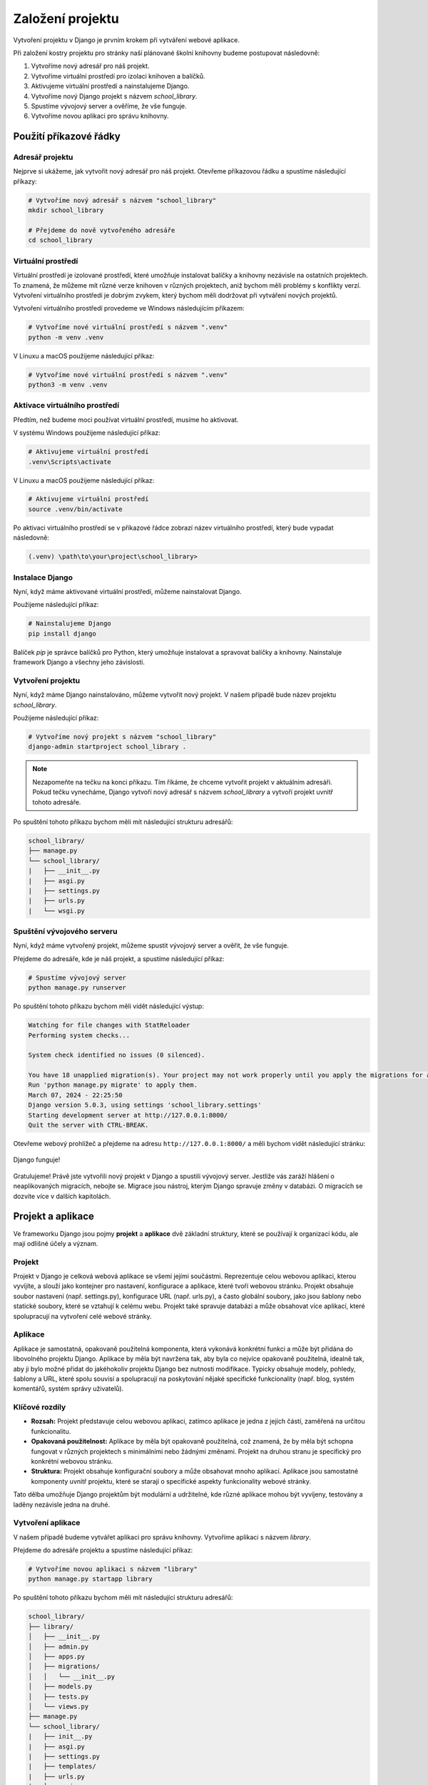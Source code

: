 =================
Založení projektu
=================

Vytvoření projektu v Django je prvním krokem při vytváření webové aplikace. 

Při založení kostry projektu pro stránky naší plánované školní knihovny budeme postupovat následovně:

1. Vytvoříme nový adresář pro náš projekt.
2. Vytvoříme virtuální prostředí pro izolaci knihoven a balíčků.
3. Aktivujeme virtuální prostředí a nainstalujeme Django.
4. Vytvoříme nový Django projekt s názvem `school_library`.
5. Spustíme vývojový server a ověříme, že vše funguje.
6. Vytvoříme novou aplikaci pro správu knihovny.


Použití příkazové řádky
-----------------------

Adresář projektu
''''''''''''''''

Nejprve si ukážeme, jak vytvořit nový adresář pro náš projekt. Otevřeme příkazovou řádku a spustíme následující příkazy:

.. code-block:: bash

    # Vytvoříme nový adresář s názvem "school_library"
    mkdir school_library

    # Přejdeme do nově vytvořeného adresáře
    cd school_library


Virtuální prostředí
'''''''''''''''''''

Virtuální prostředí je izolované prostředí, které umožňuje instalovat balíčky a knihovny nezávisle na ostatních projektech. 
To znamená, že můžeme mít různé verze knihoven v různých projektech, aniž bychom měli problémy s konflikty verzí. 
Vytvoření virtuálního prostředí je dobrým zvykem, který bychom měli dodržovat při vytváření nových projektů.

Vytvoření virtuálního prostředí provedeme ve Windows následujícím příkazem:

.. code-block:: bash

    # Vytvoříme nové virtuální prostředí s názvem ".venv"
    python -m venv .venv


V Linuxu a macOS použijeme následující příkaz:

.. code-block:: bash

    # Vytvoříme nové virtuální prostředí s názvem ".venv"
    python3 -m venv .venv


Aktivace virtuálního prostředí
''''''''''''''''''''''''''''''

Předtím, než budeme moci používat virtuální prostředí, musíme ho aktivovat. 

V systému Windows použijeme následující příkaz:

.. code-block:: bash

    # Aktivujeme virtuální prostředí
    .venv\Scripts\activate


V Linuxu a macOS použijeme následující příkaz:

.. code-block:: bash

    # Aktivujeme virtuální prostředí
    source .venv/bin/activate


Po aktivaci virtuálního prostředí se v příkazové řádce zobrazí název virtuálního prostředí, který bude vypadat následovně:

.. code-block:: bash

    (.venv) \path\to\your\project\school_library>


Instalace Django
''''''''''''''''

Nyní, když máme aktivované virtuální prostředí, můžeme nainstalovat Django.

Použijeme následující příkaz:

.. code-block:: bash

    # Nainstalujeme Django
    pip install django

Balíček `pip` je správce balíčků pro Python, který umožňuje instalovat a spravovat balíčky a knihovny. Nainstaluje framework Django a všechny jeho závislosti.


Vytvoření projektu
''''''''''''''''''

Nyní, když máme Django nainstalováno, můžeme vytvořit nový projekt. V našem případě bude název projektu `school_library`.

Použijeme následující příkaz:

.. code-block:: bash

    # Vytvoříme nový projekt s názvem "school_library"
    django-admin startproject school_library .

.. note::

    Nezapomeňte na tečku na konci příkazu. Tím říkáme, že chceme vytvořit projekt v aktuálním adresáři. 
    Pokud tečku vynecháme, Django vytvoří nový adresář s názvem `school_library` a vytvoří projekt uvnitř tohoto adresáře.


Po spuštění tohoto příkazu bychom měli mít následující strukturu adresářů:

.. code-block:: bash

    school_library/
    ├── manage.py
    └── school_library/
    |   ├── __init__.py
    |   ├── asgi.py
    |   ├── settings.py
    |   ├── urls.py
    |   └── wsgi.py


Spuštění vývojového serveru
'''''''''''''''''''''''''''

Nyní, když máme vytvořený projekt, můžeme spustit vývojový server a ověřit, že vše funguje. 

Přejdeme do adresáře, kde je náš projekt, a spustíme následující příkaz:

.. code-block:: bash

    # Spustíme vývojový server
    python manage.py runserver

Po spuštění tohoto příkazu bychom měli vidět následující výstup:

.. code-block:: bash

    Watching for file changes with StatReloader
    Performing system checks...

    System check identified no issues (0 silenced).

    You have 18 unapplied migration(s). Your project may not work properly until you apply the migrations for app(s): admin, auth, contenttypes, sessions.
    Run 'python manage.py migrate' to apply them.
    March 07, 2024 - 22:25:50
    Django version 5.0.3, using settings 'school_library.settings'
    Starting development server at http://127.0.0.1:8000/
    Quit the server with CTRL-BREAK.


Otevřeme webový prohlížeč a přejdeme na adresu ``http://127.0.0.1:8000/`` a měli bychom vidět následující stránku:

.. figure:: media/django-worked.png
    :alt: Django funguje
    :align: center
   
    Django funguje!


Gratulujeme! Právě jste vytvořili nový projekt v Django a spustili vývojový server.
Jestliže vás zaráží hlášení o neaplikovaných migracích, nebojte se. 
Migrace jsou nástroj, kterým Django spravuje změny v databázi. O migracích se dozvíte více v dalších kapitolách.


Projekt a aplikace
------------------

Ve frameworku Django jsou pojmy **projekt** a **aplikace** dvě základní struktury, které se používají k organizaci kódu, ale mají odlišné účely a význam.

Projekt
'''''''
Projekt v Django je celková webová aplikace se všemi jejími součástmi. 
Reprezentuje celou webovou aplikaci, kterou vyvíjíte, a slouží jako kontejner pro nastavení, konfigurace a aplikace, které tvoří webovou stránku. 
Projekt obsahuje soubor nastavení (např. settings.py), konfigurace URL (např. urls.py), a často globální soubory, jako jsou šablony nebo statické soubory, 
které se vztahují k celému webu. Projekt také spravuje databázi a může obsahovat více aplikací, které spolupracují na vytvoření celé webové stránky.


Aplikace
''''''''
Aplikace je samostatná, opakovaně použitelná komponenta, která vykonává konkrétní funkci a může být přidána do libovolného projektu Django. 
Aplikace by měla být navržena tak, aby byla co nejvíce opakovaně použitelná, idealně tak, aby ji bylo možné přidat do jakéhokoliv projektu Django bez nutnosti modifikace. 
Typicky obsahuje modely, pohledy, šablony a URL, které spolu souvisí a spolupracují na poskytování nějaké specifické funkcionality 
(např. blog, systém komentářů, systém správy uživatelů).


Klíčové rozdíly
'''''''''''''''

- **Rozsah:** Projekt představuje celou webovou aplikaci, zatímco aplikace je jedna z jejích částí, zaměřená na určitou funkcionalitu.
- **Opakovaná použitelnost:** Aplikace by měla být opakovaně použitelná, což znamená, že by měla být schopna fungovat v různých projektech s minimálními nebo žádnými změnami. Projekt na druhou stranu je specifický pro konkrétní webovou stránku.
- **Struktura:** Projekt obsahuje konfigurační soubory a může obsahovat mnoho aplikací. Aplikace jsou samostatné komponenty uvnitř projektu, které se starají o specifické aspekty funkcionality webové stránky.

Tato dělba umožňuje Django projektům být modulární a udržitelné, kde různé aplikace mohou být vyvíjeny, testovány a laděny nezávisle jedna na druhé.


Vytvoření aplikace
''''''''''''''''''

V našem případě budeme vytvářet aplikaci pro správu knihovny. Vytvoříme aplikaci s názvem `library`.

Přejdeme do adresáře projektu a spustíme následující příkaz:

.. code-block:: bash

    # Vytvoříme novou aplikaci s názvem "library"
    python manage.py startapp library

Po spuštění tohoto příkazu bychom měli mít následující strukturu adresářů:

.. code-block:: bash

    school_library/
    ├── library/
    │   ├── __init__.py
    │   ├── admin.py
    │   ├── apps.py
    │   ├── migrations/
    │   │   └── __init__.py
    │   ├── models.py
    │   ├── tests.py
    │   └── views.py
    ├── manage.py
    └── school_library/
    |   ├── init__.py
    |   ├── asgi.py
    |   ├── settings.py
    |   ├── templates/
    |   ├── urls.py
    |   └── wsgi.py


Vytvořením aplikace `library` jsme založili také nový adresář s názvem `library`. V tomto adresáři budeme vyvíjet všechny součásti aplikace, jako jsou modely, pohledy, šablony a URL.


Použití IDE Pycharm
-------------------

Vytvoření projektu i aplikace
'''''''''''''''''''''''''''''
Pokud používáte IDE Pycharm, můžete vytvořit nový projekt a aplikaci přímo z rozhraní IDE, a to v jednom kroku. 
Stačí kliknout na tlačítko ``Create New Project`` a vybrat Django jako typ projektu. Jeho nastavení vidíte na následujícím obrázku:

.. figure:: media/pycharm-django-project.png
   :alt: Vytvoření nového projektu v Pycharm
   :align: center
   
   Vytvoření nového projektu v Pycharm
  
Po kliknutí na tlačítko ``Create`` musíme chvíli počkat, než Pycharm vytvoří nový projekt i s virtuálním prostředím.

Když je vše hotovo, uvidíme v levém panelu nový projekt a v něm adresáře, které jsme vytvořili v předchozích krocích.

.. figure:: media/pycharm-django-project-structure.png
    :alt: Struktura projektu v Pycharm
    :align: center

    Struktura projektu v Pycharm

Díky automatizovanému procesu vytvoření projektu v Pycharm nemusíme vytvářet virtuální prostředí, instalovat Django, ani vytvářet nový projekt a aplikaci.    

Nastavení interpretu
''''''''''''''''''''
To, že je opravdu vše připraveno, můžeme ověřit v nastavení projektu, do něhož se dostaneme kliknutím na tlačítko ``File`` a volbu ``Settings``. 
Zde v nastavení projektu vybereme ``Python Interpreter`` a uvidíme, že Pycharm vytvořil nové virtuální prostředí a nainstaloval Django.

.. figure:: media/pycharm-django-interpreter.png
    :alt: Nastavení Python Interpreter v Pycharm
    :align: center

    Nastavení Python Interpreter v Pycharm

Stejné okno můžeme použít i k vytvoření nového virtuálního prostředí (příkaz ``Add Interpreter``), pokud bychom chtěli vytvořit nový projekt postupně 
nebo kdybychom otevřeli už existující projekt bez virtuálního prostředí. 

Je zde rovněž možné instalovat nové balíčky a knihovny (prostřednictvím tlačítka ``+``), nebo je případně i odinstalovat (tlačítko ``-``).

Správa balíčků
''''''''''''''
Podrobnější informace o nainstalovaných balících a knihovnách nabízí také okno **Python Packages**, které můžeme vyvolat kliknutím na tlačítko ``Python Packages`` 
v liště nástrojů zpravidla v dolní části obrazovky.

.. figure:: media/pycharm-python-packages.png
    :alt: Python Packages v Pycharm
    :align: center

    Python Packages v Pycharm

Okno ``Python Packages`` umožňuje snadnou správu balíčků a prostřednictvím odkazu ``Documentation`` se můžeme rychle dostat na stránky s dokumentací k dané knihovně.

Příkazová řádka
'''''''''''''''
Pokud bychom chtěli použít příkazovou řádku, můžeme ji otevřít přímo v Pycharm. Stačí kliknout na tlačítko ``Terminal`` v dolní části obrazovky. 

Je-li aktivní virtuální prostředí, uvidíme to v závorce před příkazovou řádkou. Pokud ne, můžeme ho ve Windows aktivovat příkazem `.venv\\Scripts\\activate`, 
nebo v Linuxu a macOS příkazem `source .venv/bin/activate`.

Využijeme ji hned k tomu, abychom zjistili, co vše nám nabízí modul ``manage.py`` - správce projektu Django. Stačí zadat příkaz `python manage.py`:

.. figure:: media/pycharm-django-commands.png
    :alt: Příkazy Django v Pycharm
    :align: center

    Příkazy Django v Pycharm

Po spuštění příkazu `py manage.py` (zkrácenou verzi příkazu `python manage.py` můžeme používat od verze Python 3.8) 
uvidíme všechny volby, které můžeme použít k práci s projektem. K těm nejčastěji používaným patří:

- `runserver` - spuštění vývojového serveru
- `startapp` - vytvoření nové aplikace
- `makemigrations` - vytvoření migrací
- `migrate` - aplikace migrací
- `createsuperuser` - vytvoření nového superuživatele
- `shell` - spuštění interaktivního Python shellu

V dalších kapitolách narazíme i na jiné příkazy a vysvětlíme si jejich význam i možnosti použití.

